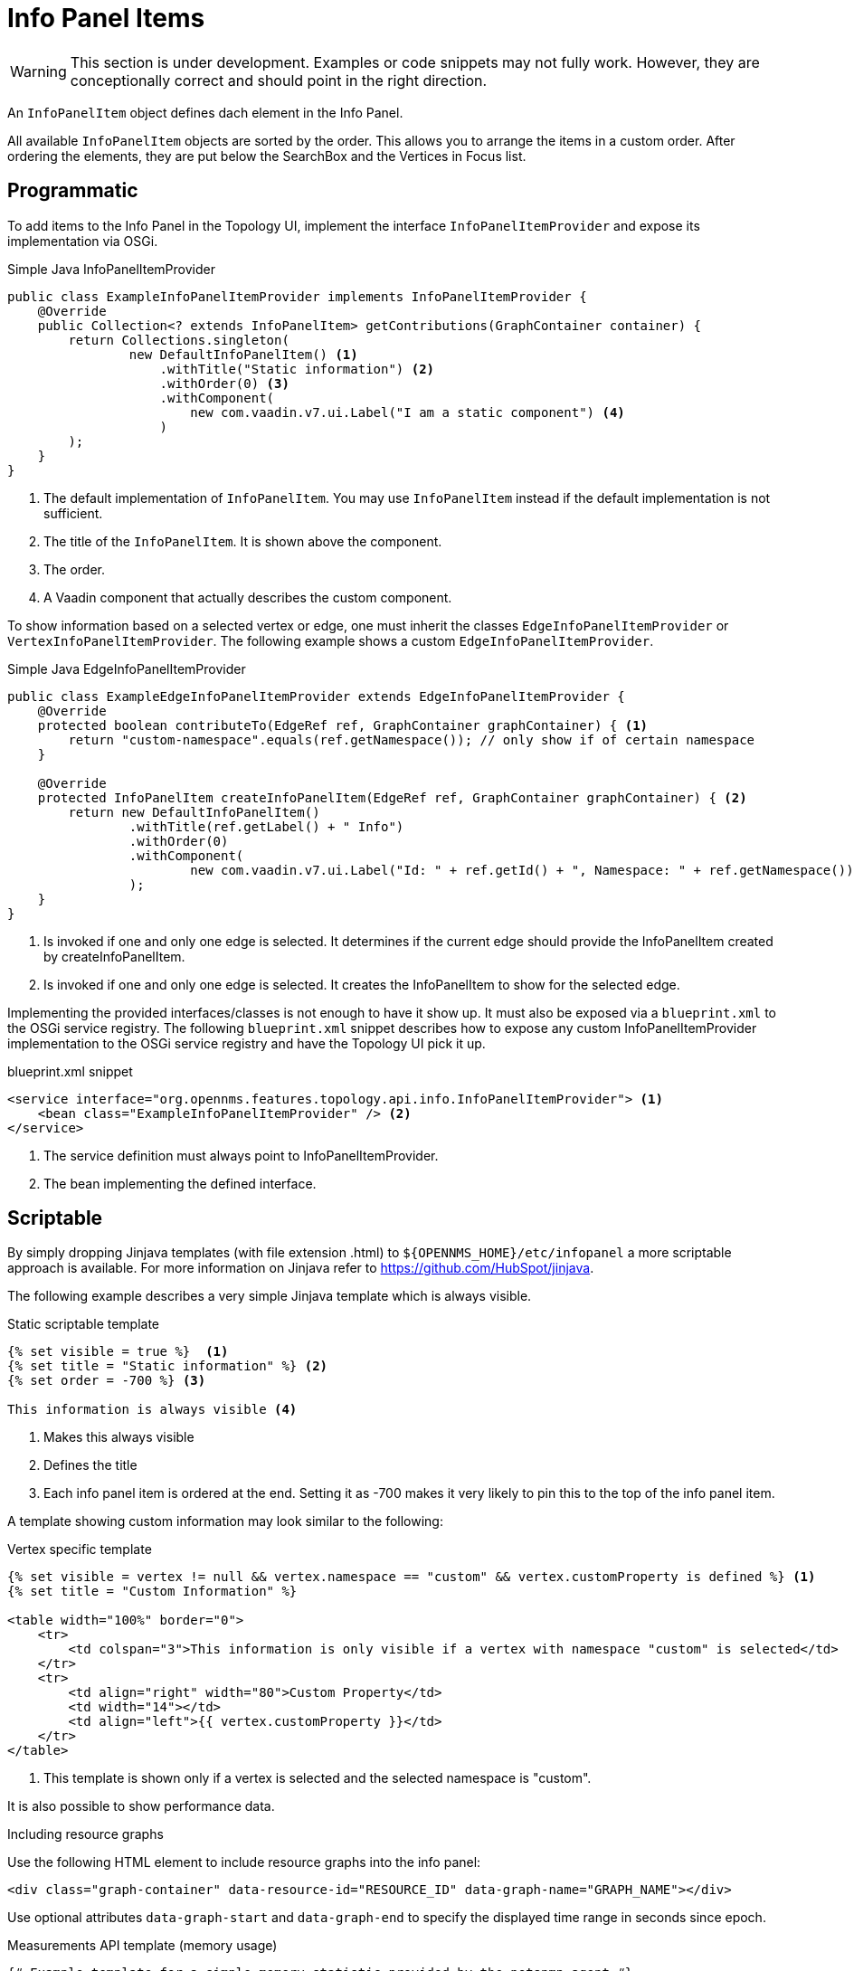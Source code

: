// Allow image rendering
:imagesdir: ../../images

= Info Panel Items

WARNING: This section is under development.
Examples or code snippets may not fully work.
However, they are conceptionally correct and should point in the right direction.

An `InfoPanelItem` object defines dach element in the Info Panel.

All available `InfoPanelItem` objects are sorted by the order.
This allows you to arrange the items in a custom order.
After ordering the elements, they are put below the SearchBox and the Vertices in Focus list.

== Programmatic

To add items to the Info Panel in the Topology UI, implement the interface `InfoPanelItemProvider` and expose its implementation via OSGi.

.Simple Java InfoPanelItemProvider
[source, java]
----
public class ExampleInfoPanelItemProvider implements InfoPanelItemProvider {
    @Override
    public Collection<? extends InfoPanelItem> getContributions(GraphContainer container) {
        return Collections.singleton(
                new DefaultInfoPanelItem() <1>
                    .withTitle("Static information") <2>
                    .withOrder(0) <3>
                    .withComponent(
                        new com.vaadin.v7.ui.Label("I am a static component") <4>
                    )
        );
    }
}
----
<1> The default implementation of `InfoPanelItem`.
You may use `InfoPanelItem` instead if the default implementation is not sufficient.
<2> The title of the `InfoPanelItem`.
It is shown above the component.
<3> The order.
<4> A Vaadin component that actually describes the custom component.

To show information based on a selected vertex or edge, one must inherit the classes `EdgeInfoPanelItemProvider` or `VertexInfoPanelItemProvider`.
The following example shows a custom `EdgeInfoPanelItemProvider`.

.Simple Java EdgeInfoPanelItemProvider
[source, java]
----
public class ExampleEdgeInfoPanelItemProvider extends EdgeInfoPanelItemProvider {
    @Override
    protected boolean contributeTo(EdgeRef ref, GraphContainer graphContainer) { <1>
        return "custom-namespace".equals(ref.getNamespace()); // only show if of certain namespace
    }

    @Override
    protected InfoPanelItem createInfoPanelItem(EdgeRef ref, GraphContainer graphContainer) { <2>
        return new DefaultInfoPanelItem()
                .withTitle(ref.getLabel() + " Info")
                .withOrder(0)
                .withComponent(
                        new com.vaadin.v7.ui.Label("Id: " + ref.getId() + ", Namespace: " + ref.getNamespace())
                );
    }
}
----
<1> Is invoked if one and only one edge is selected.
It determines if the current edge should provide the InfoPanelItem created by createInfoPanelItem.
<2> Is invoked if one and only one edge is selected.
It creates the InfoPanelItem to show for the selected edge.

Implementing the provided interfaces/classes is not enough to have it show up.
It must also be exposed via a `blueprint.xml` to the OSGi service registry.
The following `blueprint.xml` snippet describes how to expose any custom InfoPanelItemProvider implementation to the OSGi service registry and have the Topology UI pick it up.

.blueprint.xml snippet
[source, xml]
----
<service interface="org.opennms.features.topology.api.info.InfoPanelItemProvider"> <1>
    <bean class="ExampleInfoPanelItemProvider" /> <2>
</service>
----

<1> The service definition must always point to InfoPanelItemProvider.
<2> The bean implementing the defined interface.

== Scriptable

By simply dropping Jinjava templates (with file extension .html) to `$\{OPENNMS_HOME}/etc/infopanel` a more scriptable approach is available.
For more information on Jinjava refer to https://github.com/HubSpot/jinjava.

The following example describes a very simple Jinjava template which is always visible.

.Static scriptable template
[source, html]
----
{% set visible = true %}  <1>
{% set title = "Static information" %} <2>
{% set order = -700 %} <3>

This information is always visible <4>
----
<1> Makes this always visible
<2> Defines the title
<3> Each info panel item is ordered at the end.
Setting it as -700 makes it very likely to pin this to the top of the info panel item.

A template showing custom information may look similar to the following:

.Vertex specific template
[source, html]
----
{% set visible = vertex != null && vertex.namespace == "custom" && vertex.customProperty is defined %} <1>
{% set title = "Custom Information" %}

<table width="100%" border="0">
    <tr>
        <td colspan="3">This information is only visible if a vertex with namespace "custom" is selected</td>
    </tr>
    <tr>
        <td align="right" width="80">Custom Property</td>
        <td width="14"></td>
        <td align="left">{{ vertex.customProperty }}</td>
    </tr>
</table>
----
<1> This template is shown only if a vertex is selected and the selected namespace is "custom".

It is also possible to show performance data.

.Including resource graphs
Use the following HTML element to include resource graphs into the info panel:
[source, html]
----
<div class="graph-container" data-resource-id="RESOURCE_ID" data-graph-name="GRAPH_NAME"></div>
----

Use optional attributes `data-graph-start` and `data-graph-end` to specify the displayed time range in seconds since epoch.

.Measurements API template (memory usage)
[source, html]
----
{# Example template for a simple memory statistic provided by the netsnmp agent #}
{% set visible = node != null && node.sysObjectId == ".1.3.6.1.4.1.8072.3.2.10" %}
{% set order = 110 %}

{# Setting the title #}
{% set title = "System Memory" %}

{# Define resource Id to be used #}
{% set resourceId = "node[" + node.id + "].nodeSnmp[]" %}

{# Define attribute Id to be used #}
{% set attributeId = "hrSystemUptime" %}

{% set total = measurements.getLastValue(resourceId, "memTotalReal")/1000/1024 %}
{% set avail = measurements.getLastValue(resourceId, "memAvailReal")/1000/1024 %}

<table border="0" width="100%">
    <tr>
        <td width="80" align="right" valign="top">Total</td>
        <td width="14"></td>
        <td align="left" valign="top" colspan="2">
            {{ total|round(2) }} GB(s)
        </td>
    </tr>
    <tr>
        <td width="80" align="right" valign="top">Used</td>
        <td width="14"></td>
        <td align="left" valign="top" colspan="2">
            {{ (total-avail)|round(2) }} GB(s)
        </td>
    </tr>
    <tr>
        <td width="80" align="right" valign="top">Available</td>
        <td width="14"></td>
        <td align="left" valign="top" colspan="2">
            {{ avail|round(2) }} GB(s)
        </td>
    </tr>
    <tr>
        <td width="80" align="right" valign="top">Usage</td>
        <td width="14"></td>
        <td align="left" valign="top">
            <meter style="width:100%" min="0" max="{{ total }}" low="{{ 0.5*total }}" high="{{ 0.8*total }}" value="{{ total-avail }}" optimum="0"/>
        </td>
        <td width="1">
            &nbsp;{{ ((total-avail)/total*100)|round(2) }}%
        </td>
    </tr>
</table>
----

.Measurements API template (uptime)
[source, html]
----
{# Example template for the system uptime provided by the netsnmp agent #}
{% set visible = node != null && node.sysObjectId == ".1.3.6.1.4.1.8072.3.2.10" %}
{% set order = 100 %}

{# Setting the title #}
{% set title = "System Uptime" %}

{# Define resource Id to be used #}
{% set resourceId = "node[" + node.id + "].nodeSnmp[]" %}

{# Define attribute Id to be used #}
{% set attributeId = "hrSystemUptime" %}

<table border="0" width="100%">
    <tr>
        <td width="80" align="right" valign="top">getLastValue()</td>
        <td width="14"></td>
        <td align="left" valign="top">
            {# Querying the last value via the getLastValue() method: #}

            {% set last = measurements.getLastValue(resourceId, attributeId)/100.0/60.0/60.0/24.0 %}
            {{ last|round(2) }} day(s)
        </td>
    </tr>
    <tr>
        <td width="80" align="right" valign="top">query()</td>
        <td width="14"></td>
        <td align="left" valign="top">
            {# Querying the last value via the query() method. A custom function 'currentTimeMillis()' in
            the namespace 'System' is used to get the timestamps for the query: #}

            {% set end = System:currentTimeMillis() %}
            {% set start = end - (15 * 60 * 1000) %}

            {% set values = measurements.query(resourceId, attributeId, start, end, 300000, "AVERAGE") %}

            {# Iterating over the values in reverse order and grab the first value which is not NaN #}
            {% set last = "NaN" %}
            {% for value in values|reverse %}
                {%- if value != "NaN" && last == "NaN" %}
                    {{ (value/100.0/60.0/60.0/24.0)|round(2) }} day(s)
                    {% set last = value %}
                {% endif %}
            {%- endfor %}
        </td>
    </tr>
    <tr>
        <td width="80" align="right" valign="top">Graph</td>
        <td width="14"></td>
        <td align="left" valign="top">
            {# We use the start and end variable here to construct the graph's Url: #}

            <img src="/opennms/graph/graph.png?resourceId=node[{{ node.id }}].nodeSnmp[]&report=netsnmp.hrSystemUptime&start={{ start }}&end={{ end }}&width=170&height=30"/>
        </td>
    </tr>
</table>

----
